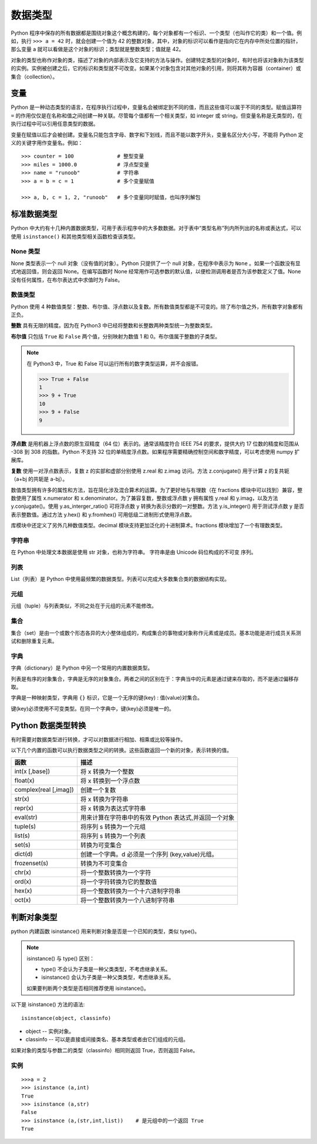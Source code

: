 数据类型
####################################

Python 程序中保存的所有数据都是围绕对象这个概念构建的，每个对象都有一个标识、一个类型（也叫作它的类）和一个值。例如，执行 ``>>> a = 42`` 时，就会创建一个值为 42 的整数对象，其中，对象的标识可以看作是指向它在内存中所处位置的指针，那么变量 a 就可以看做是这个对象的标识；类型就是整数类型；值就是 42。

对象的类型也称作对象的类，描述了对象的内部表示及它支持的方法与操作。创建特定类型的对象时，有时也将该对象称为该类型的实例。实例被创建之后，它的标识和类型就不可改变。如果某个对象包含对其他对象的引用，则将其称为容器（container）或集合（collection）。

变量
************************************

Python 是一种动态类型的语言，在程序执行过程中，变量名会被绑定到不同的值，而且这些值可以属于不同的类型。赋值运算符 ``=`` 的作用仅仅是在名称和值之间创建一种关联。尽管每个值都有一个相关类型，如 integer 或 string，但变量名称是无类型的，在执行过程中可以引用任意类型的数据。

变量在赋值以后才会被创建。变量名只能包含字母、数字和下划线，而且不能以数字开头，变量名区分大小写，不能将 Python 定义的关键字用作变量名。例如：

.. highlight:: none

::

    >>> counter = 100              # 整型变量
    >>> miles = 1000.0             # 浮点型变量
    >>> name = "runoob"            # 字符串
    >>> a = b = c = 1              # 多个变量赋值

    >>> a, b, c = 1, 2, "runoob"   # 多个变量同时赋值，也叫序列解包


标准数据类型
************************************

Python 中大约有十几种内置数据类型，可用于表示程序中的大多数数据。对于表中“类型名称”列内所列出的名称或表达式，可以使用 ``isinstance()`` 和其他类型相关函数检查该类型。

+----------+------------+------------------------------+
| 类型分类  | 类型名称   | 描述                          |
+==========+============+==============================+
| None     | None       | null 对象                    |
+----------+------------+------------------------------+
| 数字     | int        | 整数                          |
|          +------------+------------------------------+
|          | float      | 浮点数                        |
|          +------------+------------------------------+
|          | complex    | 复数                          |
|          +------------+------------------------------+
|          | bool       | 布尔值（True 或 False）       |
+----------+------------+------------------------------+
| 序列     | str        | 字符串                        |
|          +------------+------------------------------+
|          | list       | 列表                         |
|          +------------+------------------------------+
|          | tuple      | 元组                         |
|          +------------+------------------------------+
|          | range      | 创建的整数范围                |
+----------+------------+------------------------------+
| 映射     | dict       | 字典                          |
+----------+------------+------------------------------+
| 集合     | set        | 可变集合                      |
|          +------------+------------------------------+
|          | frozenset  | 不可变集合                    |
+----------+------------+------------------------------+


None 类型
====================================

None 类型表示一个 null 对象（没有值的对象）。Python 只提供了一个 null 对象，在程序中表示为 ``None`` 。如果一个函数没有显式地返回值，则会返回 None。在编写函数时 None 经常用作可选参数的默认值，以便检测调用者是否为该参数定义了值。None 没有任何属性，在布尔表达式中求值时为 False。


数值类型
====================================

Python 使用 4 种数值类型：整数、布尔值、浮点数以及复数。所有数值类型都是不可变的。除了布尔值之外，所有数字对象都有正负。

**整数** 具有无限的精度。因为在 Python3 中已经将整数和长整数两种类型统一为整数类型。

**布尔值** 只包括 ``True`` 和 ``False`` 两个值，分别映射为数值 1 和 0。布尔值属于整数的子类型。

.. note::

    在 Python3 中，True 和 False 可以运行所有的数字类型运算，并不会报错。
    
    >>> True + False
    1
    >>> 9 + True
    10
    >>> 9 + False
    9


**浮点数** 是用机器上浮点数的原生双精度（64 位）表示的。通常该精度符合 IEEE 754 的要求，提供大约 17 位数的精度和范围从 -308 到 308 的指数。Python 不支持 32 位的单精度浮点数。如果程序需要精确控制空间和数字精度，可以考虑使用 numpy 扩展库。

**复数** 使用一对浮点数表示，复数 z 的实部和虚部分别使用 z.real 和 z.imag 访问。方法 z.conjugate() 用于计算 z 的复共轭（a+bj 的共轭是 a-bj）。

数值类型拥有许多的属性和方法，旨在简化涉及混合算术的运算。为了更好地与有理数（在 fractions 模块中可以找到）兼容，整数使用了属性 x.numerator 和 x.denominator。为了兼容复数，整数或浮点数 y 拥有属性 y.real 和 y.imag，以及方法 y.conjugate()。使用 y.as_interger_ratio() 可将浮点数 y 转换为表示分数的一对整数。方法 y.is_integer() 用于测试浮点数 y 是否表示整数值。通过方法 y.hex() 和 y.fromhex() 可用低级二进制形式使用浮点数。

库模块中还定义了另外几种数值类型。decimal 模块支持更加泛化的十进制算术。fractions 模块增加了一个有理数类型。


字符串
====================================

在 Python 中处理文本数据是使用 str 对象，也称为字符串。 字符串是由 Unicode 码位构成的不可变 序列。


列表
====================================

List（列表）是 Python 中使用最频繁的数据类型。列表可以完成大多数集合类的数据结构实现。


元组
====================================

元组（tuple）与列表类似，不同之处在于元组的元素不能修改。


集合
====================================

集合（set）是由一个或数个形态各异的大小整体组成的，构成集合的事物或对象称作元素或是成员。基本功能是进行成员关系测试和删除重复元素。


字典
====================================

字典（dictionary）是 Python 中另一个常用的内置数据类型。

列表是有序的对象集合，字典是无序的对象集合。两者之间的区别在于：字典当中的元素是通过键来存取的，而不是通过偏移存取。

字典是一种映射类型，字典用 ``{}`` 标识，它是一个无序的键(key) : 值(value)对集合。

键(key)必须使用不可变类型。在同一个字典中，键(key)必须是唯一的。


Python 数据类型转换
************************************

有时需要对数据类型进行转换，才可以对数据进行相加、相乘或比较等操作。

以下几个内置的函数可以执行数据类型之间的转换。这些函数返回一个新的对象，表示转换的值。

=======================   ==============
函数                         描述
=======================   ==============
int(x [,base])               将 x 转换为一个整数
float(x)                     将 x 转换到一个浮点数
complex(real [,imag])        创建一个复数
str(x)                       将 x 转换为字符串
repr(x)                      将 x 转换为表达式字符串
eval(str)                    用来计算在字符串中的有效 Python 表达式,并返回一个对象
tuple(s)                     将序列 s 转换为一个元组
list(s)                      将序列 s 转换为一个列表
set(s)                       转换为可变集合
dict(d)                      创建一个字典。d 必须是一个序列 (key,value)元组。
frozenset(s)                 转换为不可变集合
chr(x)                       将一个整数转换为一个字符
ord(x)                       将一个字符转换为它的整数值
hex(x)                       将一个整数转换为一个十六进制字符串
oct(x)                       将一个整数转换为一个八进制字符串
=======================   ==============


判断对象类型
*********************************

python 内建函数 isinstance() 用来判断对象是否是一个已知的类型，类似 type()。

.. note::

    isinstance() 与 type() 区别：

    - type() 不会认为子类是一种父类类型，不考虑继承关系。
    - isinstance() 会认为子类是一种父类类型，考虑继承关系。

    如果要判断两个类型是否相同推荐使用 isinstance()。


以下是 isinstance() 方法的语法:

::

    isinstance(object, classinfo)

- object -- 实例对象。
- classinfo -- 可以是直接或间接类名、基本类型或者由它们组成的元组。

如果对象的类型与参数二的类型（classinfo）相同则返回 True，否则返回 False。


实例
====================================

::

    >>>a = 2
    >>> isinstance (a,int)
    True
    >>> isinstance (a,str)
    False
    >>> isinstance (a,(str,int,list))    # 是元组中的一个返回 True
    True
